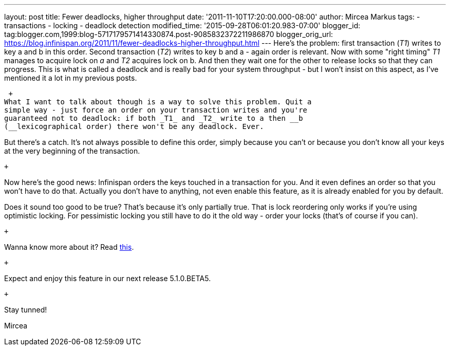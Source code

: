 ---
layout: post
title: Fewer deadlocks, higher throughput
date: '2011-11-10T17:20:00.000-08:00'
author: Mircea Markus
tags:
- transactions
- locking
- deadlock detection
modified_time: '2015-09-28T06:01:20.983-07:00'
blogger_id: tag:blogger.com,1999:blog-5717179571414330874.post-9085832372211986870
blogger_orig_url: https://blog.infinispan.org/2011/11/fewer-deadlocks-higher-throughput.html
---
Here's the problem: first transaction (_T1_) writes to key a and b in
this order. Second transaction (_T2_) writes to key b and a - again
order is relevant. Now with some "right timing" _T1_ manages to acquire
lock on _a_ and _T2_ acquires lock on b. And then they wait one for the
other to release locks so that they can progress. This is what is called
a deadlock and is really bad for your system throughput - but I won't
insist on this aspect, as I've mentioned it a lot in my previous posts.

 +
What I want to talk about though is a way to solve this problem. Quit a
simple way - just force an order on your transaction writes and you're
guaranteed not to deadlock: if both _T1_ and _T2_ write to a then __b
(__lexicographical order) there won't be any deadlock. Ever.

But there's a catch. It's not always possible to define this order,
simply because you can't or because you don't know all your keys at the
very beginning of the transaction.

 +

Now here's the good news: Infinispan orders the keys touched in a
transaction for you. And it even defines an order so that you won't have
to do that. Actually you don't have to anything, not even enable this
feature, as it is already enabled for you by default.

Does it sound too good to be true? That's because it's only partially
true. That is lock reordering only works if you're using optimistic
locking. For pessimistic locking you still have to do it the old way -
order your locks (that's of course if you can).

 +

Wanna know more about it? Read
http://community.jboss.org/wiki/LockReorderingForAvoidingDeadlocks[this].

 +

Expect and enjoy this feature in our next release 5.1.0.BETA5.

 +

Stay tunned!

Mircea
